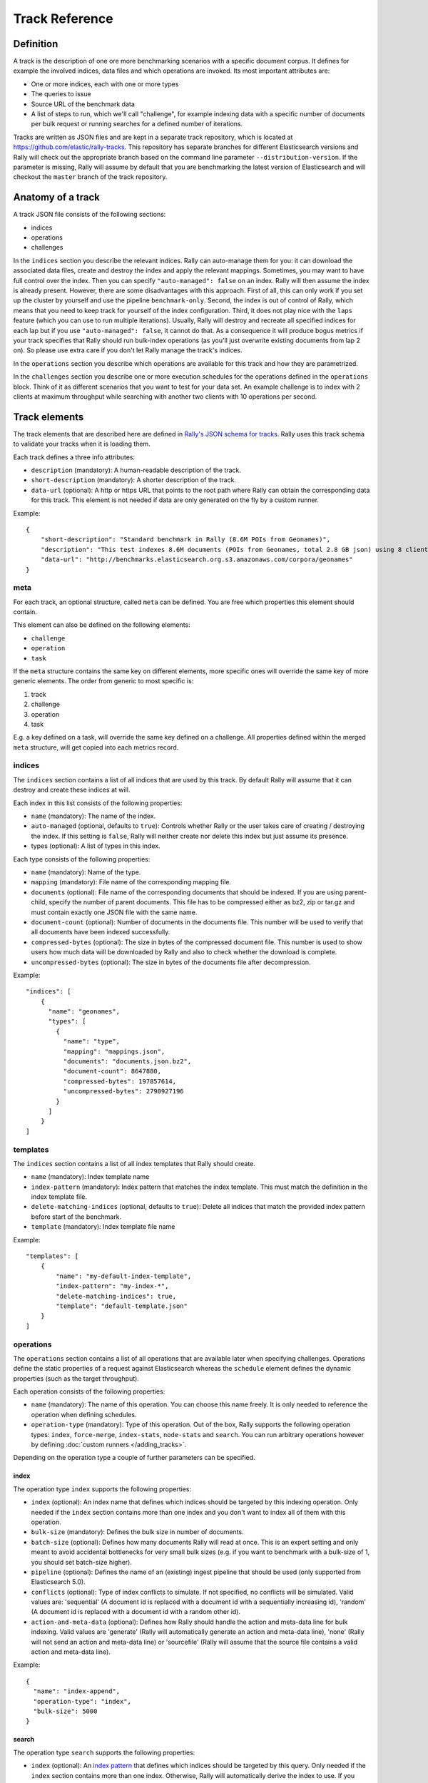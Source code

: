 Track Reference
---------------

Definition
==========

A track is the description of one ore more benchmarking scenarios with a specific document corpus. It defines for example the involved indices, data files and which operations are invoked. Its most important attributes are:

* One or more indices, each with one or more types
* The queries to issue
* Source URL of the benchmark data
* A list of steps to run, which we'll call "challenge", for example indexing data with a specific number of documents per bulk request or running searches for a defined number of iterations.

Tracks are written as JSON files and are kept in a separate track repository, which is located at https://github.com/elastic/rally-tracks. This repository has separate branches for different Elasticsearch versions and Rally will check out the appropriate branch based on the command line parameter ``--distribution-version``. If the parameter is missing, Rally will assume by default that you are benchmarking the latest version of Elasticsearch and will checkout the ``master`` branch of the track repository.

Anatomy of a track
==================

A track JSON file consists of the following sections:

* indices
* operations
* challenges

In the ``indices`` section you describe the relevant indices. Rally can auto-manage them for you: it can download the associated data files, create and destroy the index and apply the relevant mappings. Sometimes, you may want to have full control over the index. Then you can specify ``"auto-managed": false`` on an index. Rally will then assume the index is already present. However, there are some disadvantages with this approach. First of all, this can only work if you set up the cluster by yourself and use the pipeline ``benchmark-only``. Second, the index is out of control of Rally, which means that you need to keep track for yourself of the index configuration. Third, it does not play nice with the ``laps`` feature (which you can use to run multiple iterations). Usually, Rally will destroy and recreate all specified indices for each lap but if you use ``"auto-managed": false``, it cannot do that. As a consequence it will produce bogus metrics if your track specifies that Rally should run bulk-index operations (as you'll just overwrite existing documents from lap 2 on). So please use extra care if you don't let Rally manage the track's indices.

In the ``operations`` section you describe which operations are available for this track and how they are parametrized.

In the ``challenges`` section you describe one or more execution schedules for the operations defined in the ``operations`` block. Think of it as different scenarios that you want to test for your data set. An example challenge is to index with 2 clients at maximum throughput while searching with another two clients with 10 operations per second.

Track elements
==============

The track elements that are described here are defined in `Rally's JSON schema for tracks <https://github.com/elastic/rally/blob/master/esrally/resources/track-schema.json>`_. Rally uses this track schema to validate your tracks when it is loading them.

Each track defines a three info attributes:

* ``description`` (mandatory): A human-readable description of the track.
* ``short-description`` (mandatory): A shorter description of the track.
* ``data-url`` (optional): A http or https URL that points to the root path where Rally can obtain the corresponding data for this track. This element is not needed if data are only generated on the fly by a custom runner.

Example::

    {
        "short-description": "Standard benchmark in Rally (8.6M POIs from Geonames)",
        "description": "This test indexes 8.6M documents (POIs from Geonames, total 2.8 GB json) using 8 client threads and 5000 docs per bulk request against Elasticsearch",
        "data-url": "http://benchmarks.elasticsearch.org.s3.amazonaws.com/corpora/geonames"
    }

meta
....

For each track, an optional structure, called ``meta`` can be defined. You are free which properties this element should contain.

This element can also be defined on the following elements:

* ``challenge``
* ``operation``
* ``task``

If the ``meta`` structure contains the same key on different elements, more specific ones will override the same key of more generic elements. The order from generic to most specific is:

1. track
2. challenge
3. operation
4. task

E.g. a key defined on a task, will override the same key defined on a challenge. All properties defined within the merged ``meta`` structure, will get copied into each metrics record.

indices
.......

The ``indices`` section contains a list of all indices that are used by this track. By default Rally will assume that it can destroy and create these indices at will.

Each index in this list consists of the following properties:

* ``name`` (mandatory): The name of the index.
* ``auto-managed`` (optional, defaults to ``true``): Controls whether Rally or the user takes care of creating / destroying the index. If this setting is ``false``, Rally will neither create nor delete this index but just assume its presence.
* types (optional): A list of types in this index.

Each type consists of the following properties:

* ``name`` (mandatory): Name of the type.
* ``mapping`` (mandatory): File name of the corresponding mapping file.
* ``documents`` (optional): File name of the corresponding documents that should be indexed. If you are using parent-child, specify the number of parent documents. This file has to be compressed either as bz2, zip or tar.gz and must contain exactly one JSON file with the same name.
* ``document-count`` (optional): Number of documents in the documents file. This number will be used to verify that all documents have been indexed successfully.
* ``compressed-bytes`` (optional): The size in bytes of the compressed document file. This number is used to show users how much data will be downloaded by Rally and also to check whether the download is complete.
* ``uncompressed-bytes`` (optional): The size in bytes of the documents file after decompression.

Example::

    "indices": [
        {
          "name": "geonames",
          "types": [
            {
              "name": "type",
              "mapping": "mappings.json",
              "documents": "documents.json.bz2",
              "document-count": 8647880,
              "compressed-bytes": 197857614,
              "uncompressed-bytes": 2790927196
            }
          ]
        }
    ]

templates
.........

The ``indices`` section contains a list of all index templates that Rally should create.

* ``name`` (mandatory): Index template name
* ``index-pattern`` (mandatory): Index pattern that matches the index template. This must match the definition in the index template file.
* ``delete-matching-indices`` (optional, defaults to ``true``): Delete all indices that match the provided index pattern before start of the benchmark.
* ``template`` (mandatory): Index template file name

Example::

    "templates": [
        {
            "name": "my-default-index-template",
            "index-pattern": "my-index-*",
            "delete-matching-indices": true,
            "template": "default-template.json"
        }
    ]

operations
..........

The ``operations`` section contains a list of all operations that are available later when specifying challenges. Operations define the static properties of a request against Elasticsearch whereas the ``schedule`` element defines the dynamic properties (such as the target throughput).

Each operation consists of the following properties:

* ``name`` (mandatory): The name of this operation. You can choose this name freely. It is only needed to reference the operation when defining schedules.
* ``operation-type`` (mandatory): Type of this operation. Out of the box, Rally supports the following operation types: ``index``, ``force-merge``, ``index-stats``, ``node-stats`` and ``search``. You can run arbitrary operations however by defining :doc:`custom runners </adding_tracks>`.

Depending on the operation type a couple of further parameters can be specified.

index
~~~~~

The operation type ``index`` supports the following properties:

* ``index`` (optional): An index name that defines which indices should be targeted by this indexing operation. Only needed if the ``index`` section contains more than one index and you don't want to index all of them with this operation.
* ``bulk-size`` (mandatory): Defines the bulk size in number of documents.
* ``batch-size`` (optional): Defines how many documents Rally will read at once. This is an expert setting and only meant to avoid accidental bottlenecks for very small bulk sizes (e.g. if you want to benchmark with a bulk-size of 1, you should set batch-size higher).
* ``pipeline`` (optional): Defines the name of an (existing) ingest pipeline that should be used (only supported from Elasticsearch 5.0).
* ``conflicts`` (optional): Type of index conflicts to simulate. If not specified, no conflicts will be simulated. Valid values are: 'sequential' (A document id is replaced with a document id with a sequentially increasing id), 'random' (A document id is replaced with a document id with a random other id).
* ``action-and-meta-data`` (optional): Defines how Rally should handle the action and meta-data line for bulk indexing. Valid values are 'generate' (Rally will automatically generate an action and meta-data line), 'none' (Rally will not send an action and meta-data line) or 'sourcefile' (Rally will assume that the source file contains a valid action and meta-data line).

Example::

    {
      "name": "index-append",
      "operation-type": "index",
      "bulk-size": 5000
    }

search
~~~~~~

The operation type ``search`` supports the following properties:

* ``index`` (optional): An `index pattern <https://www.elastic.co/guide/en/elasticsearch/reference/current/multi-index.html>`_ that defines which indices should be targeted by this query. Only needed if the ``index`` section contains more than one index. Otherwise, Rally will automatically derive the index to use. If you have defined multiple indices and want to query all of them, just specify ``"index": "_all"``.
* ``type`` (optional): Defines the type within the specified index for this query.
* ``cache`` (optional): Whether to use the query request cache. By default, Rally will define no value thus the default depends on the benchmark candidate settings and Elasticsearch version.
* ``body`` (mandatory): The query body.
* ``pages`` (optional): Number of pages to retrieve. If this parameter is present, a scroll query will be executed.
* ``results-per-page`` (optional):  Number of documents to retrieve per page for scroll queries.

Example::

    {
      "name": "default",
      "operation-type": "search",
      "body": {
        "query": {
          "match_all": {}
        }
      }
    }

challenges
..........

The ``challenges`` section contains a list of challenges which describe the benchmark scenarios for this data set. It can reference all operations that are defined in the ``operations`` section.

Each challenge consists of the following properties:

* ``name`` (mandatory): A descriptive name of the challenge. Should not contain spaces in order to simplify handling on the command line for users.
* ``description`` (mandatory): A human readable description of the challenge.
* ``default`` (optional): If true, Rally selects this challenge by default if the user did not specify a challenge on the command line. If your track only defines one challenge, it is implicitly selected as default, otherwise you need define ``"default": true`` on exactly one challenge.
* ``index-settings`` (optional): Defines the index settings of the benchmark candidate when an index is created. Note that these settings are only applied if the index is auto-managed.
* ``schedule`` (mandatory): Defines the concrete execution order of operations. It is described in more detail below.

schedule
~~~~~~~~

The ``schedule`` element contains a list of tasks that are executed by Rally. Each task consists of the following properties:

* ``clients`` (optional, defaults to 1): The number of clients that should execute a task concurrently.
* ``warmup-iterations`` (optional, defaults to 0): Number of iterations that Rally should execute to warmup the benchmark candidate. Warmup iterations will not show up in the measurement results.
* ``iterations`` (optional, defaults to 1): Number of measurement iterations that Rally executes. The command line report will automatically adjust the percentile numbers based on this number (i.e. if you just run 5 iterations you will not get a 99.9th percentile because we need at least 1000 iterations to determine this value precisely).
* ``warmup-time-period`` (optional, defaults to 0): A time period in seconds that Rally considers for warmup of the benchmark candidate. All response data captured during warmup will not show up in the measurement results.
* ``time-period`` (optional): A time period in seconds that Rally considers for measurement. Note that for bulk indexing you should usually not define this time period. Rally will just bulk index all documents and consider every sample after the warmup time period as measurement sample.
* ``target-throughput`` (optional): Defines the benchmark mode. If it is not defined, Rally assumes this is a throughput benchmark and will run the task as fast as it can. This is mostly needed for batch-style operations where it is more important to achieve the best throughput instead of an acceptable latency. If it is defined, it specifies the number of requests per second over all clients. E.g. if you specify ``target-throughput: 1000`` with 8 clients, it means that each client will issue 125 (= 1000 / 8) requests per second. In total, all clients will issue 1000 requests each second. If Rally reports less than the specified throughput then Elasticsearch simply cannot reach it.
* ``target-interval`` (optional): This is just ``1 / target-throughput`` (in seconds) and may be more convenient for cases where the throughput is less than one operation per second. Define either ``target-throughput`` or ``target-interval`` but not both (otherwise Rally will raise an error).

You should usually use time periods for batch style operations and iterations for the rest. However, you can also choose to run a query for a certain time period.

All tasks in the ``schedule`` list are executed sequentially in the order in which they have been defined. However, it is also possible to execute multiple tasks concurrently, by wrapping them in a ``parallel`` element. The ``parallel`` element defines of the following properties:

* ``clients`` (optional): The number of clients that should execute the provided tasks. If you specify this property, Rally will only use as many clients as you have defined on the ``parallel`` element (see examples)!
* ``warmup-time-period`` (optional, defaults to 0): Allows to define a default value for all tasks of the ``parallel`` element.
* ``time-period`` (optional, no default value if not specified): Allows to define a default value for all tasks of the ``parallel`` element.
* ``warmup-iterations`` (optional, defaults to 0): Allows to define a default value for all tasks of the ``parallel`` element.
* ``iterations`` (optional, defaults to 1): Allows to define a default value for all tasks of the ``parallel`` element.
* ``tasks`` (mandatory): Defines a list of tasks that should be executed concurrently. Each task in the list can define the same properties as defined above.

.. note::

    ``parallel`` elements cannot be nested.

.. warning::

    Specify the number of clients on each task separately. If you specify this number on the ``parallel`` element instead, Rally will only use that many clients in total and you will only want to use this behavior in very rare cases (see examples)!


Examples
~~~~~~~~

Note that we do not show the operation definition in the examples below but you should be able to infer from the operation name what it is doing.

In this example Rally will run a bulk index operation unthrottled for one hour::


      "schedule": [
        {
          "operation": "bulk",
          "warmup-time-period": 120,
          "time-period": 3600,
          "clients": 8
        }
      ]

If we want to run a few queries concurrently, we can use the ``parallel`` element (note how we can define default values on the ``parallel`` element)::


      "schedule": [
        {
          "parallel": {
            "warmup-iterations": 50,
            "iterations": 100,
            "tasks": [
              {
                "operation": "match-all",
                "clients": 4,
                "target-throughput": 50
              },
              {
                "operation": "term",
                "clients": 2,
                "target-throughput": 200
              },
              {
                "operation": "phrase",
                "clients": 2,
                "target-throughput": 200
              }
            ]
          }
        }
      ]

This schedule will run a match all query, a term query and a phrase query concurrently. It will run with eight clients in total (four for the match all query and two each for the term and phrase query). You can also see that each task can have different settings.

In this scenario, we run indexing and a few queries concurrently with a total of 14 clients::

      "schedule": [
        {
          "parallel": {
            "tasks": [
              {
                "operation": "bulk",
                "warmup-time-period": 120,
                "time-period": 3600,
                "clients": 8,
                "target-throughput": 50
              },
              {
                "operation": "default",
                "clients": 2,
                "warmup-iterations": 50,
                "iterations": 100,
                "target-throughput": 50
              },
              {
                "operation": "term",
                "clients": 2,
                "warmup-iterations": 50,
                "iterations": 100,
                "target-throughput": 200
              },
              {
                "operation": "phrase",
                "clients": 2,
                "warmup-iterations": 50,
                "iterations": 100,
                "target-throughput": 200
              }
            ]
          }
        }
      ]

We can also mix sequential tasks with the ``parallel`` element. In this scenario we are indexing with 8 clients and continue querying with 6 clients after indexing has finished::

    "schedule": [
      {
        "operation": "bulk",
        "warmup-time-period": 120,
        "time-period": 3600,
        "clients": 8,
        "target-throughput": 50
      },
      {
        "parallel": {
          "warmup-iterations": 50,
          "iterations": 100,
          "tasks": [
            {
              "operation": "default",
              "clients": 2,
              "target-throughput": 50
            },
            {
              "operation": "term",
              "clients": 2,
              "target-throughput": 200
            },
            {
              "operation": "phrase",
              "clients": 2,
              "target-throughput": 200
            }
          ]
        }
      }
    ]

Be aware of the following case where we explicitly define that we want to run only with two clients *in total*::

      "schedule": [
        {
          "parallel": {
            "warmup-iterations": 50,
            "iterations": 100,
            "clients": 2,
            "tasks": [
              {
                "operation": "match-all",
                "target-throughput": 50
              },
              {
                "operation": "term",
                "target-throughput": 200
              },
              {
                "operation": "phrase",
                "target-throughput": 200
              }
            ]
          }
        }
      ]

Rally will *not* run all three tasks concurrently because you specified that you want only two clients in total. Hence, Rally will first run "match-all" and "term" concurrently (with one client each). After they have finished, Rally will run "phrase" with one client.